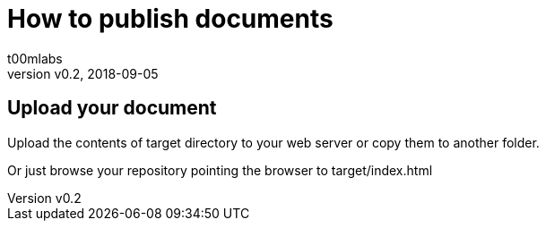 = How to publish documents
:Author:        t00mlabs
:Revnumber:     v0.2
:Revdate:       2018-09-05
:Category:      Help
:Status:        Draft
:Scope:         Documentation
:Department:
:Team:
:Tag:           help, asciidoctor, markdown, publish, technical, documentation
:Priority:      Low

// END-OF-HEADER. DO NOT MODIFY OR DELETE THIS LINE

== Upload your document

Upload the contents of target directory to your web server or copy them to another folder.

Or just browse your repository pointing the browser to target/index.html

